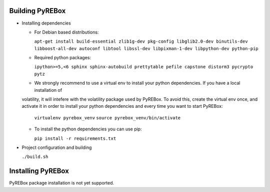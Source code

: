 Building PyREBox
================

- Installing dependencies

  * For Debian based distributions: 
      
    ``apt-get install build-essential zlib1g-dev pkg-config libglib2.0-dev binutils-dev libboost-all-dev autoconf libtool libssl-dev libpixman-1-dev libpython-dev python-pip``

  * Required python packages:
      
    ``ipython>=5,<6 sphinx sphinx-autobuild prettytable pefile capstone distorm3 pycrypto pytz``

  * We strongly recommend to use a virtual env to install your python dependencies. If you have a local installation of
  volatility, it will intefere with the volatility package used by PyREBox. To avoid this, create the virtual env once, 
  and activate it in order to install your python dependencies and every time you want to start PyREBox:
  
    ``virtualenv pyrebox_venv``
    ``source pyrebox_venv/bin/activate``

  * To install the python dependencies you can use pip: 
      
    ``pip install -r requirements.txt``
  
- Project configuration and building

  ``./build.sh``

Installing PyREBox
==================

PyREBox package installation is not yet supported.
